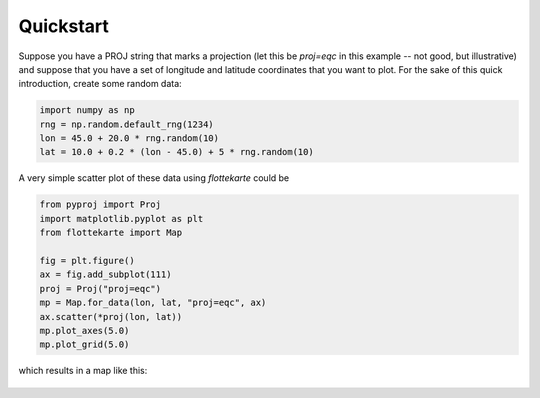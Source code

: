 Quickstart
==========
Suppose you have a PROJ string that marks a projection (let this be
`proj=eqc` in this example -- not good, but illustrative) and suppose that you
have a set of longitude and latitude coordinates that you want to plot.
For the sake of this quick introduction, create some random data:

.. code:: python

    import numpy as np
    rng = np.random.default_rng(1234)
    lon = 45.0 + 20.0 * rng.random(10)
    lat = 10.0 + 0.2 * (lon - 45.0) + 5 * rng.random(10)

A very simple scatter plot of these data using *flottekarte* could be

.. code:: python

    from pyproj import Proj
    import matplotlib.pyplot as plt
    from flottekarte import Map

    fig = plt.figure()
    ax = fig.add_subplot(111)
    proj = Proj("proj=eqc")
    mp = Map.for_data(lon, lat, "proj=eqc", ax)
    ax.scatter(*proj(lon, lat))
    mp.plot_axes(5.0)
    mp.plot_grid(5.0)


which results in a map like this:

.. figure:: quickstart-map.svg
   :scale: 13 %
   :alt: Map of the random data